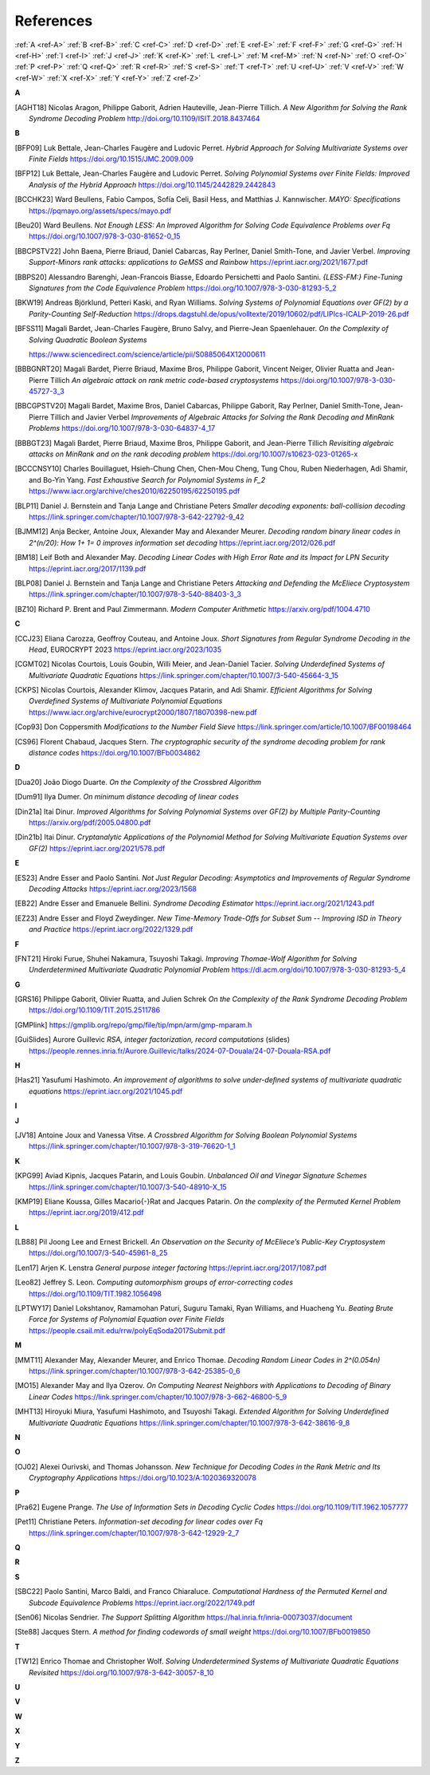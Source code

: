 .. _references:


References
==========

:ref:`A <ref-A>`
:ref:`B <ref-B>`
:ref:`C <ref-C>`
:ref:`D <ref-D>`
:ref:`E <ref-E>`
:ref:`F <ref-F>`
:ref:`G <ref-G>`
:ref:`H <ref-H>`
:ref:`I <ref-I>`
:ref:`J <ref-J>`
:ref:`K <ref-K>`
:ref:`L <ref-L>`
:ref:`M <ref-M>`
:ref:`N <ref-N>`
:ref:`O <ref-O>`
:ref:`P <ref-P>`
:ref:`Q <ref-Q>`
:ref:`R <ref-R>`
:ref:`S <ref-S>`
:ref:`T <ref-T>`
:ref:`U <ref-U>`
:ref:`V <ref-V>`
:ref:`W <ref-W>`
:ref:`X <ref-X>`
:ref:`Y <ref-Y>`
:ref:`Z <ref-Z>`

.. _ref-A:

**A**

.. [AGHT18] \Nicolas Aragon, Philippe Gaborit, Adrien Hauteville, Jean-Pierre Tillich.
            *A New Algorithm for Solving the Rank Syndrome Decoding Problem*
            http://doi.org/10.1109/ISIT.2018.8437464

.. _ref-B:


**B**

.. [BFP09] \Luk Bettale, Jean-Charles Faugère and Ludovic Perret.
           *Hybrid Approach for Solving Multivariate Systems over Finite Fields*
           https://doi.org/10.1515/JMC.2009.009

.. [BFP12] \Luk Bettale, Jean-Charles Faugère and Ludovic Perret.
           *Solving Polynomial Systems over Finite Fields: Improved Analysis of the Hybrid Approach*
           https://doi.org/10.1145/2442829.2442843

.. [BCCHK23] \Ward Beullens, Fabio Campos, Sofía Celi, Basil Hess, and Matthias J. Kannwischer.
             *MAYO: Specifications*
             https://pqmayo.org/assets/specs/mayo.pdf

.. [Beu20] \Ward Beullens.
           *Not Enough LESS: An Improved Algorithm for Solving Code Equivalence Problems over Fq*
           https://doi.org/10.1007/978-3-030-81652-0_15

.. [BBCPSTV22] \John Baena, Pierre Briaud, Daniel Cabarcas, Ray Perlner, Daniel Smith-Tone, and Javier Verbel.
                *Improving Support-Minors rank attacks: applications to GeMSS and Rainbow*
                https://eprint.iacr.org/2021/1677.pdf

.. [BBPS20] \Alessandro Barenghi, Jean-Francois Biasse, Edoardo Persichetti and Paolo Santini.
            *{LESS-FM:} Fine-Tuning Signatures from the Code Equivalence Problem*
            https://doi.org/10.1007/978-3-030-81293-5\_2

.. [BKW19]  \Andreas Björklund, Petteri Kaski, and Ryan Williams.
            *Solving Systems of Polynomial Equations over GF(2) by a Parity-Counting Self-Reduction*
            https://drops.dagstuhl.de/opus/volltexte/2019/10602/pdf/LIPIcs-ICALP-2019-26.pdf

.. [BFSS11] \Magali Bardet, Jean-Charles Faugère, Bruno Salvy, and Pierre-Jean Spaenlehauer.
            *On the Complexity of Solving Quadratic Boolean Systems*

            https://www.sciencedirect.com/science/article/pii/S0885064X12000611
.. [BBBGNRT20] \Magali Bardet, Pierre Briaud, Maxime Bros, Philippe Gaborit, Vincent Neiger, Olivier Ruatta and Jean-Pierre Tillich
             *An algebraic attack on rank metric code-based cryptosystems*
             https://doi.org/10.1007/978-3-030-45727-3_3

.. [BBCGPSTV20] \Magali Bardet, Maxime Bros, Daniel Cabarcas, Philippe Gaborit, Ray Perlner, Daniel Smith-Tone, Jean-Pierre Tillich and Javier Verbel
             *Improvements of Algebraic Attacks for Solving the Rank Decoding and MinRank Problems*
             https://doi.org/10.1007/978-3-030-64837-4_17

.. [BBBGT23] \Magali Bardet, Pierre Briaud, Maxime Bros, Philippe Gaborit, and Jean-Pierre Tillich
             *Revisiting algebraic attacks on MinRank and on the rank decoding problem*
             https://doi.org/10.1007/s10623-023-01265-x

.. [BCCCNSY10]  \Charles Bouillaguet, Hsieh-Chung Chen, Chen-Mou Cheng, Tung Chou, Ruben Niederhagen, Adi Shamir, and Bo-Yin Yang.
                *Fast Exhaustive Search for Polynomial Systems in F_2*
                https://www.iacr.org/archive/ches2010/62250195/62250195.pdf

.. [BLP11] \Daniel J. Bernstein and Tanja Lange and Christiane Peters
           *Smaller decoding exponents: ball-collision decoding*
           https://link.springer.com/chapter/10.1007/978-3-642-22792-9_42

.. [BJMM12] \Anja Becker, Antoine Joux, Alexander May and Alexander Meurer.
            *Decoding random binary linear codes in 2^(n/20): How 1+ 1= 0 improves information set decoding*
            https://eprint.iacr.org/2012/026.pdf

.. [BM18] \Leif Both and Alexander May.
           *Decoding Linear Codes with High Error Rate and its Impact for LPN Security*
           https://eprint.iacr.org/2017/1139.pdf

.. [BLP08] Daniel J. Bernstein and Tanja Lange and Christiane Peters
           *Attacking and Defending the McEliece Cryptosystem*
           https://link.springer.com/chapter/10.1007/978-3-540-88403-3_3

.. [BZ10] \Richard P. Brent and Paul Zimmermann.
          *Modern Computer Arithmetic*
          https://arxiv.org/pdf/1004.4710

.. _ref-C:

**C**

.. [CCJ23] \Eliana Carozza, Geoffroy Couteau, and Antoine Joux.
           *Short Signatures from Regular Syndrome Decoding in the Head*, EUROCRYPT 2023
           https://eprint.iacr.org/2023/1035

.. [CGMT02] \Nicolas Courtois, Louis Goubin, Willi Meier, and Jean-Daniel Tacier.
            *Solving Underdefined Systems of Multivariate Quadratic Equations*
            https://link.springer.com/chapter/10.1007/3-540-45664-3_15

.. [CKPS] \Nicolas Courtois, Alexander Klimov, Jacques Patarin, and Adi Shamir.
          *Efficient Algorithms for Solving Overdefined Systems of Multivariate Polynomial Equations*
          https://www.iacr.org/archive/eurocrypt2000/1807/18070398-new.pdf

.. [Cop93] \Don Coppersmith
           *Modifications  to the Number  Field  Sieve*
           https://link.springer.com/article/10.1007/BF00198464
          
.. [CS96]  \Florent Chabaud, Jacques Stern.
            *The cryptographic security of the syndrome decoding problem for rank distance codes*
            https://doi.org/10.1007/BFb0034862


.. _ref-D:

**D**

.. [Dua20] \João Diogo Duarte.
           *On the Complexity of the Crossbred Algorithm*

.. [Dum91] \Ilya Dumer.
           *On minimum distance decoding of linear codes*

.. [Din21a] \Itai Dinur.
                *Improved Algorithms for Solving Polynomial Systems over GF(2) by Multiple Parity-Counting*
                https://arxiv.org/pdf/2005.04800.pdf

.. [Din21b] \Itai Dinur.
                *Cryptanalytic Applications of the Polynomial Method for Solving Multivariate Equation Systems over GF(2)*
                https://eprint.iacr.org/2021/578.pdf

.. _ref-E:

**E**

.. [ES23] \Andre Esser and Paolo Santini.
          *Not Just Regular Decoding: Asymptotics and Improvements of Regular Syndrome Decoding Attacks*
          https://eprint.iacr.org/2023/1568

.. [EB22] \Andre Esser and Emanuele Bellini.
          *Syndrome Decoding Estimator*
          https://eprint.iacr.org/2021/1243.pdf

.. [EZ23] \Andre Esser and Floyd Zweydinger.
          *New Time-Memory Trade-Offs for Subset Sum -- Improving ISD in Theory and Practice*
          https://eprint.iacr.org/2022/1329.pdf

.. _ref-F:

**F**

.. [FNT21] \Hiroki Furue, Shuhei Nakamura, Tsuyoshi Takagi.
           *Improving Thomae-Wolf Algorithm for Solving Underdetermined Multivariate Quadratic Polynomial Problem*
           https://dl.acm.org/doi/10.1007/978-3-030-81293-5_4

.. _ref-G:

**G**

.. [GRS16] \Philippe Gaborit, Olivier Ruatta, and Julien Schrek
           *On the Complexity of the Rank Syndrome Decoding Problem*
           https://doi.org/10.1109/TIT.2015.2511786

.. [GMPlink] https://gmplib.org/repo/gmp/file/tip/mpn/arm/gmp-mparam.h

.. [GuiSlides] \Aurore Guillevic
               *RSA, integer factorization, record computations* (slides) 
               https://people.rennes.inria.fr/Aurore.Guillevic/talks/2024-07-Douala/24-07-Douala-RSA.pdf

.. _ref-H:

**H**


.. [Has21] \Yasufumi Hashimoto.
            *An improvement of algorithms to solve under-deﬁned systems of multivariate quadratic equations*
            https://eprint.iacr.org/2021/1045.pdf

.. _ref-I:

**I**

.. _ref-J:

**J**

.. [JV18] \Antoine Joux and Vanessa Vitse.
                *A Crossbred Algorithm for Solving Boolean Polynomial Systems*
                https://link.springer.com/chapter/10.1007/978-3-319-76620-1_1


.. _ref-K:

**K**

.. [KPG99] \Aviad Kipnis, Jacques Patarin, and Louis Goubin.
            *Unbalanced  Oil  and Vinegar Signature Schemes*
            https://link.springer.com/chapter/10.1007/3-540-48910-X_15

.. [KMP19] \Eliane Koussa, Gilles Macario{-}Rat and Jacques Patarin.
            *On the complexity of the Permuted Kernel Problem*
            https://eprint.iacr.org/2019/412.pdf


.. _ref-L:

**L**

.. [LB88] \Pil Joong Lee and Ernest Brickell.
                *An Observation on the Security of McEliece’s Public-Key Cryptosystem*
                https://doi.org/10.1007/3-540-45961-8_25

.. [Len17] \Arjen K. Lenstra
            *General purpose integer factoring*
            https://eprint.iacr.org/2017/1087.pdf

.. [Leo82] \Jeffrey S. Leon.
            *Computing automorphism groups of error-correcting codes*
            https://doi.org/10.1109/TIT.1982.1056498

.. [LPTWY17] \Daniel Lokshtanov, Ramamohan Paturi, Suguru Tamaki, Ryan Williams, and Huacheng Yu.
            *Beating Brute Force for Systems of Polynomial Equation over Finite Fields*
            https://people.csail.mit.edu/rrw/polyEqSoda2017Submit.pdf



.. _ref-M:

**M**

.. [MMT11] \Alexander May, Alexander Meurer, and Enrico Thomae.
                *Decoding Random Linear Codes in 2^(0.054n)*
                https://link.springer.com/chapter/10.1007/978-3-642-25385-0_6

.. [MO15] \Alexander May and Ilya Ozerov.
                *On Computing Nearest Neighbors with Applications to Decoding of Binary Linear Codes*
                https://link.springer.com/chapter/10.1007/978-3-662-46800-5_9

.. [MHT13] \Hiroyuki Miura, Yasufumi Hashimoto, and Tsuyoshi Takagi.
           *Extended Algorithm for Solving Underdefined Multivariate Quadratic Equations*
           https://link.springer.com/chapter/10.1007/978-3-642-38616-9_8

.. _ref-N:

**N**


.. _ref-O:

**O**

.. [OJ02]   \Alexei Ourivski, and Thomas Johansson.
            *New Technique for Decoding Codes in the Rank Metric and Its Cryptography Applications*
            https://doi.org/10.1023/A:1020369320078
            
.. _ref-P:

**P**

.. [Pra62] \Eugene Prange.
                *The Use of Information Sets in Decoding Cyclic Codes*
                https://doi.org/10.1109/TIT.1962.1057777

.. [Pet11]  \Christiane Peters.
            *Information-set decoding for linear codes over Fq*
            https://link.springer.com/chapter/10.1007/978-3-642-12929-2_7

.. _ref-Q:

**Q**

.. _ref-R:

**R**

.. _ref-S:

**S**

.. [SBC22] \Paolo Santini, Marco Baldi, and Franco Chiaraluce.
            *Computational Hardness of the Permuted Kernel and Subcode Equivalence Problems*
            https://eprint.iacr.org/2022/1749.pdf

.. [Sen06] \Nicolas Sendrier.
           *The Support Splitting Algorithm*
           https://hal.inria.fr/inria-00073037/document

.. [Ste88] \Jacques Stern.
            *A method for finding codewords of small weight*
            https://doi.org/10.1007/BFb0019850

.. _ref-T:

**T**

.. [TW12] \Enrico Thomae and Christopher Wolf.
                *Solving Underdetermined Systems of Multivariate Quadratic Equations Revisited*
                https://doi.org/10.1007/978-3-642-30057-8_10

.. _ref-U:

**U**

.. _ref-V:

**V**

.. _ref-W:

**W**

.. _ref-X:

**X**

.. _ref-Y:

**Y**


.. _ref-Z:

**Z**
